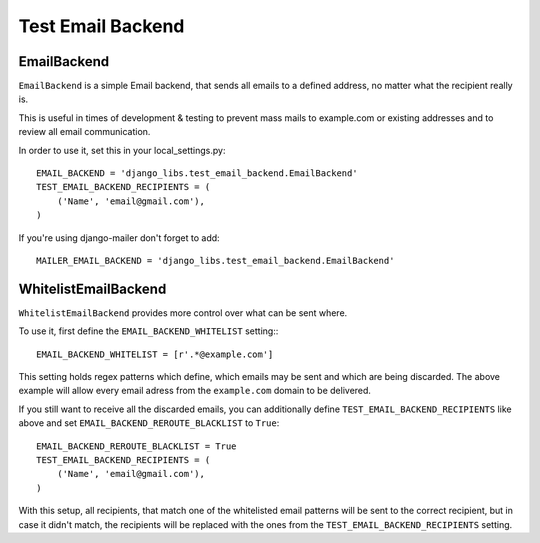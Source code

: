 Test Email Backend
==================

EmailBackend
------------

``EmailBackend`` is a simple Email backend, that sends all emails to a defined
address, no matter what the recipient really is.

This is useful in times of development & testing to prevent mass mails to
example.com or existing addresses and to review all email communication.

In order to use it, set this in your local_settings.py::

    EMAIL_BACKEND = 'django_libs.test_email_backend.EmailBackend'
    TEST_EMAIL_BACKEND_RECIPIENTS = (
        ('Name', 'email@gmail.com'),
    )

If you're using django-mailer don't forget to add::

    MAILER_EMAIL_BACKEND = 'django_libs.test_email_backend.EmailBackend'


WhitelistEmailBackend
---------------------

``WhitelistEmailBackend`` provides more control over what can be sent where.

To use it, first define the ``EMAIL_BACKEND_WHITELIST`` setting:::

    EMAIL_BACKEND_WHITELIST = [r'.*@example.com']

This setting holds regex patterns which define, which emails may be sent and
which are being discarded. The above example will allow every email adress from
the ``example.com`` domain to be delivered.

If you still want to receive all the discarded emails, you can additionally
define ``TEST_EMAIL_BACKEND_RECIPIENTS`` like above and set
``EMAIL_BACKEND_REROUTE_BLACKLIST`` to ``True``::

    EMAIL_BACKEND_REROUTE_BLACKLIST = True
    TEST_EMAIL_BACKEND_RECIPIENTS = (
        ('Name', 'email@gmail.com'),
    )

With this setup, all recipients, that match one of the whitelisted email
patterns will be sent to the correct recipient, but in case it didn't match,
the recipients will be replaced with the ones from the
``TEST_EMAIL_BACKEND_RECIPIENTS`` setting.
